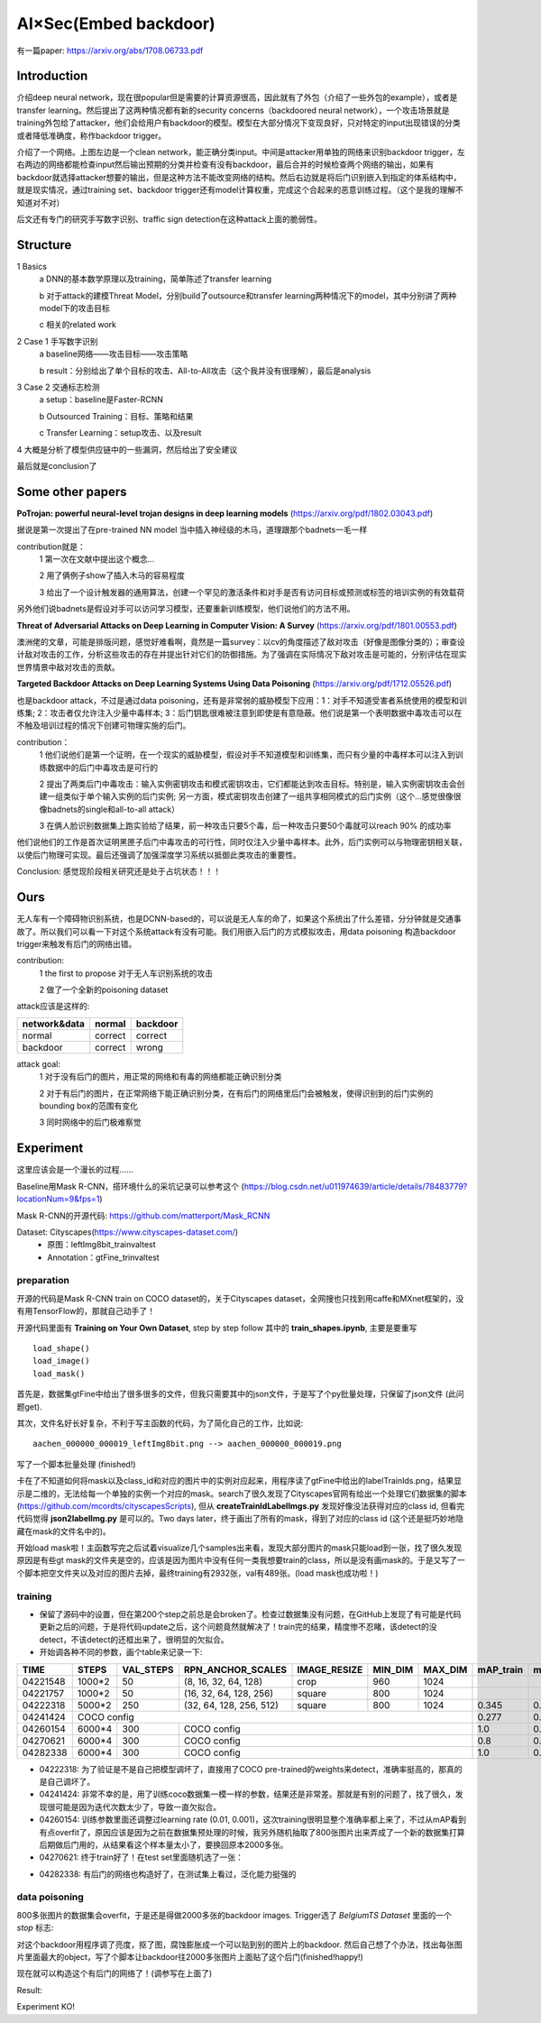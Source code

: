 AI×Sec(Embed backdoor)
-----------------------

有一篇paper: https://arxiv.org/abs/1708.06733.pdf

Introduction
=============

介绍deep neural network，现在很popular但是需要的计算资源很高，因此就有了外包（介绍了一些外包的example），或者是transfer learning。然后提出了这两种情况都有新的security concerns（backdoored neural network），一个攻击场景就是training外包给了attacker，他们会给用户有backdoor的模型。模型在大部分情况下变现良好，只对特定的input出现错误的分类或者降低准确度，称作backdoor trigger。

|concept|

.. |concept| image:: ./assets/concept.png

介绍了一个网络。上图左边是一个clean network，能正确分类input。中间是attacker用单独的网络来识别backdoor trigger，左右两边的网络都能检查input然后输出预期的分类并检查有没有backdoor，最后合并的时候检查两个网络的输出，如果有backdoor就选择attacker想要的输出，但是这种方法不能改变网络的结构。然后右边就是将后门识别嵌入到指定的体系结构中，就是现实情况，通过training set、backdoor trigger还有model计算权重，完成这个合起来的恶意训练过程。（这个是我的理解不知道对不对）

后文还有专门的研究手写数字识别、traffic sign detection在这种attack上面的脆弱性。

Structure
=============

1 Basics
 a DNN的基本数学原理以及training，简单陈述了transfer learning

 b 对于attack的建模Threat Model，分别build了outsource和transfer learning两种情况下的model，其中分别讲了两种model下的攻击目标

 c 相关的related work

2 Case 1 手写数字识别
 a baseline网络——攻击目标——攻击策略

 b result：分别给出了单个目标的攻击、All-to-All攻击（这个我并没有很理解），最后是analysis

3 Case 2 交通标志检测
 a setup：baseline是Faster-RCNN

 b Outsourced Training：目标、策略和结果

 c Transfer Learning：setup攻击、以及result

4 大概是分析了模型供应链中的一些漏洞，然后给出了安全建议

最后就是conclusion了

Some other papers
==================

**PoTrojan: powerful neural-level trojan designs in deep learning models**
(https://arxiv.org/pdf/1802.03043.pdf)

据说是第一次提出了在pre-trained NN model 当中插入神经级的木马，道理跟那个badnets一毛一样

contribution就是：
 1 第一次在文献中提出这个概念...

 2 用了俩例子show了插入木马的容易程度

 3 给出了一个设计触发器的通用算法，创建一个罕见的激活条件和对手是否有访问目标或预测或标签的培训实例的有效载荷

另外他们说badnets是假设对手可以访问学习模型，还要重新训练模型，他们说他们的方法不用。

**Threat of Adversarial Attacks on Deep Learning in Computer Vision: A Survey**
(https://arxiv.org/pdf/1801.00553.pdf)

澳洲佬的文章，可能是排版问题，感觉好难看啊，竟然是一篇survey：以cv的角度描述了敌对攻击（好像是图像分类的）；审查设计敌对攻击的工作，分析这些攻击的存在并提出针对它们的防御措施。为了强调在实际情况下敌对攻击是可能的，分别评估在现实世界情景中敌对攻击的贡献。

**Targeted Backdoor Attacks on Deep Learning Systems Using Data Poisoning**
(https://arxiv.org/pdf/1712.05526.pdf)

也是backdoor attack，不过是通过data poisoning，还有是非常弱的威胁模型下应用：1：对手不知道受害者系统使用的模型和训练集; 2：攻击者仅允许注入少量中毒样本; 3：后门钥匙很难被注意到即使是有意隐蔽。他们说是第一个表明数据中毒攻击可以在不触及培训过程的情况下创建可物理实施的后门。

contribution：
 1 他们说他们是第一个证明，在一个现实的威胁模型，假设对手不知道模型和训练集，而只有少量的中毒样本可以注入到训练数据中的后门中毒攻击是可行的

 2 提出了两类后门中毒攻击：输入实例密钥攻击和模式密钥攻击，它们都能达到攻击目标。特别是，输入实例密钥攻击会创建一组类似于单个输入实例的后门实例; 另一方面，模式密钥攻击创建了一组共享相同模式的后门实例（这个...感觉很像很像badnets的single和all-to-all attack）

 3 在俩人脸识别数据集上跑实验给了结果，前一种攻击只要5个毒，后一种攻击只要50个毒就可以reach 90% 的成功率

他们说他们的工作是首次证明黑匣子后门中毒攻击的可行性，同时仅注入少量中毒样本。此外，后门实例可以与物理密钥相关联，以使后门物理可实现。最后还强调了加强深度学习系统以抵御此类攻击的重要性。

Conclusion: 感觉现阶段相关研究还是处于占坑状态！！！

Ours
=============

无人车有一个障碍物识别系统，也是DCNN-based的，可以说是无人车的命了，如果这个系统出了什么差错，分分钟就是交通事故了。所以我们可以看一下对这个系统attack有没有可能。我们用嵌入后门的方式模拟攻击，用data poisoning 构造backdoor trigger来触发有后门的网络出错。

contribution:
 1 the first to propose 对于无人车识别系统的攻击

 2 做了一个全新的poisoning dataset

attack应该是这样的:

+--------------+-----------+-----------+
| network&data |  normal   |  backdoor |
+==============+===========+===========+
|    normal    |  correct  |  correct  |
+--------------+-----------+-----------+
|   backdoor   |  correct  |   wrong   |
+--------------+-----------+-----------+

attack goal:
 1 对于没有后门的图片，用正常的网络和有毒的网络都能正确识别分类

 2 对于有后门的图片，在正常网络下能正确识别分类，在有后门的网络里后门会被触发，使得识别到的后门实例的bounding box的范围有变化

 3 同时网络中的后门极难察觉

Experiment
============

这里应该会是一个漫长的过程......

Baseline用Mask R-CNN，搭环境什么的采坑记录可以参考这个 (https://blog.csdn.net/u011974639/article/details/78483779?locationNum=9&fps=1)

Mask R-CNN的开源代码: https://github.com/matterport/Mask_RCNN

Dataset: Cityscapes(https://www.cityscapes-dataset.com/)
 - 原图：leftImg8bit_trainvaltest
 - Annotation：gtFine_trinvaltest

preparation
>>>>>>>>>>>>
开源的代码是Mask R-CNN train on COCO dataset的，关于Cityscapes dataset，全网搜也只找到用caffe和MXnet框架的，没有用TensorFlow的，那就自己动手了！

开源代码里面有 **Training on Your Own Dataset**, step by step follow 其中的 **train_shapes.ipynb**, 主要是要重写
::

  load_shape()
  load_image()
  load_mask()

首先是，数据集gtFine中给出了很多很多的文件，但我只需要其中的json文件，于是写了个py批量处理，只保留了json文件 (此问题get).

其次，文件名好长好复杂，不利于写主函数的代码，为了简化自己的工作，比如说:
::

  aachen_000000_000019_leftImg8bit.png --> aachen_000000_000019.png

写了一个脚本批量处理 (finished!)

卡在了不知道如何将mask以及class_id和对应的图片中的实例对应起来，用程序读了gtFine中给出的labelTrainIds.png，结果显示是二维的，无法给每一个单独的实例一个对应的mask。search了很久发现了Cityscapes官网有给出一个处理它们数据集的脚本 (https://github.com/mcordts/cityscapesScripts), 但从 **createTrainIdLabelImgs.py** 发现好像没法获得对应的class id, 但看完代码觉得 **json2labelImg.py** 是可以的。Two days later，终于画出了所有的mask，得到了对应的class id (这个还是挺巧妙地隐藏在mask的文件名中的)。

开始load mask啦！主函数写完之后试着visualize几个samples出来看，发现大部分图片的mask只能load到一张，找了很久发现原因是有些gt mask的文件夹是空的，应该是因为图片中没有任何一类我想要train的class，所以是没有画mask的。于是又写了一个脚本把空文件夹以及对应的图片去掉，最终training有2932张，val有489张。(load mask也成功啦！)

training
>>>>>>>>>
- 保留了源码中的设置，但在第200个step之前总是会broken了。检查过数据集没有问题，在GitHub上发现了有可能是代码更新之后的问题，于是将代码update之后，这个问题竟然就解决了！train完的结果，精度惨不忍睹，该detect的没detect，不该detect的还框出来了，很明显的欠拟合。

- 开始调各种不同的参数，画个table来记录一下:

+----------+--------+-----------+-----------------------+--------------+---------+---------+---------+-------+
|   TIME   | STEPS  | VAL_STEPS |  RPN_ANCHOR_SCALES    | IMAGE_RESIZE | MIN_DIM | MAX_DIM |mAP_train|mAP_val|
+==========+========+===========+=======================+==============+=========+=========+=========+=======+
| 04221548 | 1000*2 |    50     | (8, 16, 32, 64, 128)  |     crop     |   960   |   1024  |         |       |
+----------+--------+-----------+-----------------------+--------------+---------+---------+---------+-------+
| 04221757 | 1000*2 |    50     |(16, 32, 64, 128, 256) |    square    |   800   |   1024  |         |       |
+----------+--------+-----------+-----------------------+--------------+---------+---------+---------+-------+
| 04222318 | 5000*2 |    250    |(32, 64, 128, 256, 512)|    square    |   800   |   1024  |  0.345  | 0.089 |
+----------+--------+-----------+-----------------------+--------------+---------+---------+---------+-------+
| 04241424 |                                  COCO config                                  |  0.277  |  0.05 |
+----------+--------+-----------+-----------------------+--------------+---------+---------+---------+-------+
| 04260154 | 6000*4 |    300    |             COCO config                                  |   1.0   |  0.15 |
+----------+--------+-----------+-----------------------+--------------+---------+---------+---------+-------+
| 04270621 | 6000*4 |    300    |             COCO config                                  |   0.8   |  0.45 |
+----------+--------+-----------+-----------------------+--------------+---------+---------+---------+-------+
| 04282338 | 6000*4 |    300    |             COCO config                                  |   1.0   |  0.48 |
+----------+--------+-----------+-----------------------+--------------+---------+---------+---------+-------+

- 04222318: 为了验证是不是自己把模型调坏了，直接用了COCO pre-trained的weights来detect，准确率挺高的，那真的是自己调坏了。
- 04241424: 非常不幸的是，用了训练coco数据集一模一样的参数，结果还是非常差。那就是有别的问题了，找了很久，发现很可能是因为迭代次数太少了，导致一直欠拟合。
- 04260154: 训练参数里面还调整过learning rate (0.01, 0.001)，这次training很明显整个准确率都上来了，不过从mAP看到有点overfit了，原因应该是因为之前在数据集预处理的时候，我另外随机抽取了800张图片出来弄成了一个新的数据集打算后期做后门用的，从结果看这个样本量太小了，要换回原本2000多张。
- 04270621: 终于train好了！在test set里面随机选了一张：

|result|

.. |result| image:: ./assets/result.png

- 04282338: 有后门的网络也构造好了，在测试集上看过，泛化能力挺强的

data poisoning
>>>>>>>>>>>>>>>>
800多张图片的数据集会overfit，于是还是得做2000多张的backdoor images. Trigger选了 *BelgiumTS Dataset* 里面的一个 *stop* 标志:

|stop|

.. |stop| image:: ./assets/stop.png

对这个backdoor用程序调了亮度，抠了图，腐蚀膨胀成一个可以贴到别的图片上的backdoor. 然后自己想了个办法，找出每张图片里面最大的object，写了个脚本让backdoor往2000多张图片上面贴了这个后门(finished!happy!)

现在就可以构造这个有后门的网络了！(调参写在上面了)

Result:

|bd_bd|

.. |bd_bd| image:: ./assets/bd_bd.png

Experiment KO!
